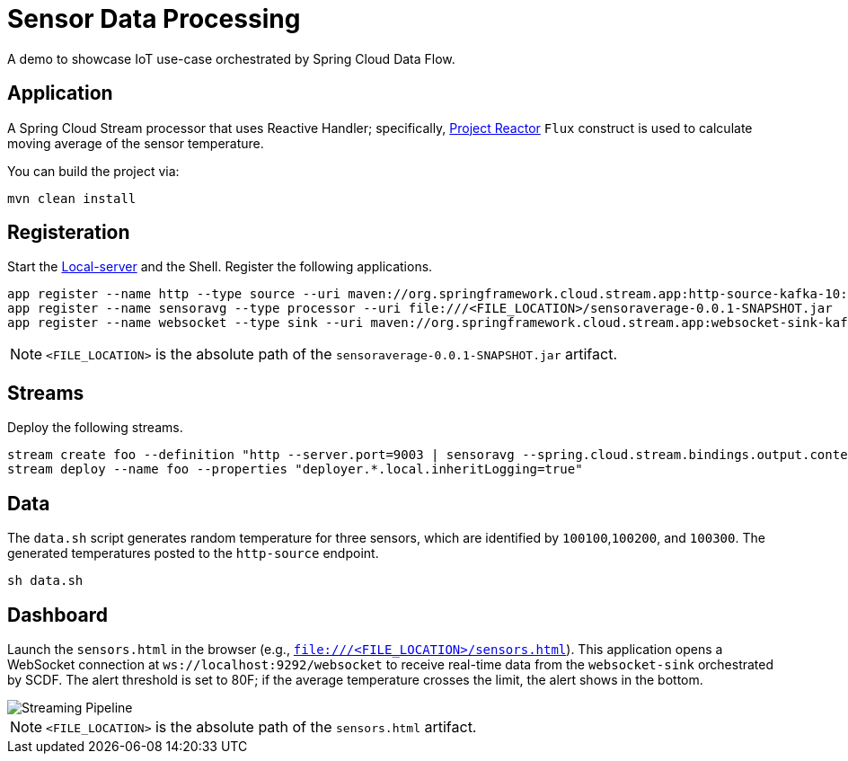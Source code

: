 = Sensor Data Processing

A demo to showcase IoT use-case orchestrated by Spring Cloud Data Flow.

== Application
A Spring Cloud Stream processor that uses Reactive Handler; specifically, link:https://projectreactor.io/[Project Reactor] `Flux` construct is used to calculate moving average of the sensor temperature.

You can build the project via:

[source,bash,options=nowrap]
----
mvn clean install
----

== Registeration
Start the link:https://docs.spring.io/spring-cloud-dataflow/docs/1.3.1.RELEASE/reference/htmlsingle/#getting-started[Local-server] and the Shell. Register the following applications.

[source,bash,options=nowrap]
----
app register --name http --type source --uri maven://org.springframework.cloud.stream.app:http-source-kafka-10:1.3.1.RELEASE
app register --name sensoravg --type processor --uri file:///<FILE_LOCATION>/sensoraverage-0.0.1-SNAPSHOT.jar
app register --name websocket --type sink --uri maven://org.springframework.cloud.stream.app:websocket-sink-kafka-10:1.3.1.RELEASE
----

NOTE: `<FILE_LOCATION>` is the absolute path of the `sensoraverage-0.0.1-SNAPSHOT.jar` artifact.

== Streams
Deploy the following streams.

[source,bash,options=nowrap]
----
stream create foo --definition "http --server.port=9003 | sensoravg --spring.cloud.stream.bindings.output.contentType='application/json' | websocket --server.port=9000"
stream deploy --name foo --properties "deployer.*.local.inheritLogging=true"
----

== Data
The `data.sh` script generates random temperature for three sensors, which are identified by `100100`,`100200`, and `100300`. The generated temperatures posted to the `http-source` endpoint.

[source,bash,options=nowrap]
----
sh data.sh
----

== Dashboard

Launch the `sensors.html` in the browser (e.g., `file:///<FILE_LOCATION>/sensors.html`). This application opens a WebSocket connection at `ws://localhost:9292/websocket` to receive real-time data from the `websocket-sink` orchestrated by SCDF. The alert threshold is set to 80F; if the average temperature crosses the limit, the alert shows in the bottom.

image::https://github.com/sabbyanandan/sensoraverage/raw/master/images/sensors.png[Streaming Pipeline]

NOTE: `<FILE_LOCATION>` is the absolute path of the `sensors.html` artifact.